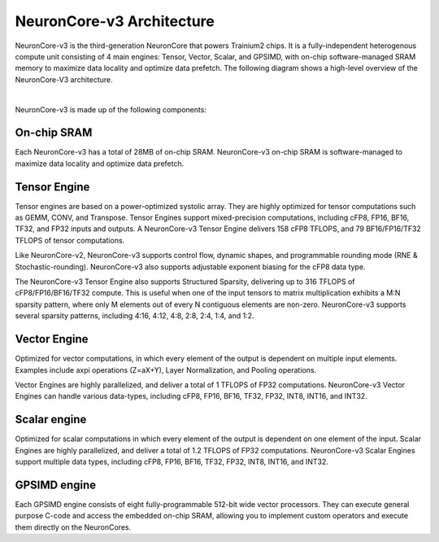 .. _neuroncores-v3-arch:

NeuronCore-v3 Architecture
--------------------------

NeuronCore-v3 is the third-generation NeuronCore that powers Trainium2 chips. It is a fully-independent heterogenous compute 
unit consisting of 4 main engines: Tensor, Vector, Scalar, and GPSIMD, with on-chip software-managed SRAM memory to maximize data 
locality and optimize data prefetch. The following diagram shows a high-level overview of the NeuronCore-V3 architecture.

.. image:: /images/architecture/NeuronCore/nc-v3.png
    :align: center
    :width: 250
|
NeuronCore-v3 is made up of the following components:

On-chip SRAM 
""""""""""""
Each NeuronCore-v3 has a total of 28MB of on-chip SRAM. NeuronCore-v3 on-chip SRAM is software-managed to maximize data locality 
and optimize data prefetch. 

Tensor Engine
"""""""""""""

Tensor engines are based on a power-optimized systolic array. They are highly optimized for tensor computations such as GEMM, CONV, and 
Transpose. Tensor Engines support mixed-precision computations, including cFP8, FP16, BF16, TF32, and FP32 inputs and outputs. 
A NeuronCore-v3 Tensor Engine delivers 158 cFP8 TFLOPS, and 79 BF16/FP16/TF32 TFLOPS of tensor computations. 

Like NeuronCore-v2, NeuronCore-v3 supports control flow, dynamic shapes, and programmable rounding mode (RNE & Stochastic-rounding). 
NeuronCore-v3 also supports adjustable exponent biasing for the cFP8 data type.
   
The NeuronCore-v3 Tensor Engine also supports Structured Sparsity, delivering up to 316 TFLOPS of cFP8/FP16/BF16/TF32 
compute. This is useful when one of the input tensors to matrix multiplication exhibits a M:N sparsity pattern, where only M elements 
out of every N contiguous elements are non-zero. NeuronCore-v3 supports several sparsity patterns, including 4:16, 4:12, 4:8, 2:8, 
2:4, 1:4, and 1:2. 

Vector Engine
""""""""""""""

Optimized for vector computations, in which every element of the output is dependent on multiple input elements. Examples include 
axpi operations (Z=aX+Y), Layer Normalization, and Pooling operations. 

Vector Engines are highly parallelized, and deliver a total of 1 TFLOPS of FP32 computations. NeuronCore-v3 Vector Engines can handle 
various data-types, including cFP8, FP16, BF16, TF32, FP32, INT8, INT16, and INT32. 

Scalar engine
"""""""""""""

Optimized for scalar computations in which every element of the output is dependent on one element of the input. Scalar Engines are 
highly parallelized, and deliver a total of 1.2 TFLOPS of FP32 computations. NeuronCore-v3 Scalar Engines support multiple data 
types, including cFP8, FP16, BF16, TF32, FP32, INT8, INT16, and INT32.

GPSIMD engine
"""""""""""""

Each GPSIMD engine consists of eight fully-programmable 512-bit wide vector processors. They can execute general purpose C-code and 
access the embedded on-chip SRAM, allowing you to implement custom operators and execute them directly on the NeuronCores.

